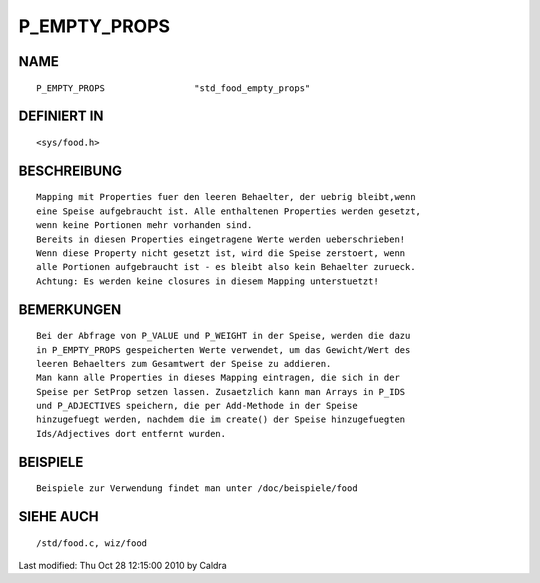 P_EMPTY_PROPS
=============

NAME
----
::

     P_EMPTY_PROPS                 "std_food_empty_props"

DEFINIERT IN
------------
::

     <sys/food.h>

BESCHREIBUNG
------------
::

     Mapping mit Properties fuer den leeren Behaelter, der uebrig bleibt,wenn
     eine Speise aufgebraucht ist. Alle enthaltenen Properties werden gesetzt,
     wenn keine Portionen mehr vorhanden sind.
     Bereits in diesen Properties eingetragene Werte werden ueberschrieben!
     Wenn diese Property nicht gesetzt ist, wird die Speise zerstoert, wenn
     alle Portionen aufgebraucht ist - es bleibt also kein Behaelter zurueck.
     Achtung: Es werden keine closures in diesem Mapping unterstuetzt!

     

BEMERKUNGEN
-----------
::

     Bei der Abfrage von P_VALUE und P_WEIGHT in der Speise, werden die dazu
     in P_EMPTY_PROPS gespeicherten Werte verwendet, um das Gewicht/Wert des
     leeren Behaelters zum Gesamtwert der Speise zu addieren.
     Man kann alle Properties in dieses Mapping eintragen, die sich in der
     Speise per SetProp setzen lassen. Zusaetzlich kann man Arrays in P_IDS
     und P_ADJECTIVES speichern, die per Add-Methode in der Speise
     hinzugefuegt werden, nachdem die im create() der Speise hinzugefuegten
     Ids/Adjectives dort entfernt wurden.

     

BEISPIELE
---------
::

     Beispiele zur Verwendung findet man unter /doc/beispiele/food

SIEHE AUCH
----------
::

     /std/food.c, wiz/food


Last modified: Thu Oct 28 12:15:00 2010 by Caldra

